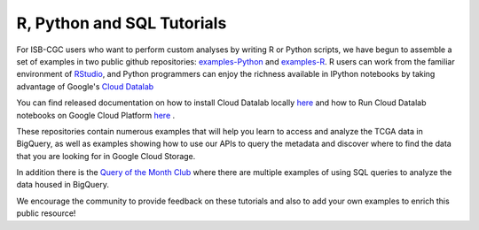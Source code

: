 **********************
R, Python and SQL Tutorials
**********************

For ISB-CGC users who want to perform custom analyses by writing R or Python scripts, 
we have begun to assemble a set of examples in two public github 
repositories: `examples-Python <https://github.com/isb-cgc/examples-Python>`_
and `examples-R <https://github.com/isb-cgc/examples-R>`_.  R users can 
work from the familiar environment of `RStudio <https://www.rstudio.com/>`_, 
and Python programmers can
enjoy the richness available in IPython notebooks by taking advantage of
Google's `Cloud Datalab <https://cloud.google.com/datalab/>`_ 

You can find released documentation on how to install Cloud Datalab locally  `here <https://cloud.google.com/datalab/docs/quickstarts/quickstart-local>`_ and how to Run Cloud Datalab notebooks on Google Cloud Platform `here <https://cloud.google.com/datalab/docs/quickstarts/quickstart-gce-frontend>`_ .

These repositories contain numerous examples that will help you learn 
to access and analyze the TCGA data in BigQuery, as well as examples
showing how to use our APIs to query the metadata and discover where to find the data
that you are looking for in Google Cloud Storage.

In addition there is the  `Query of the Month Club <http://isb-cancer-genomics-cloud.readthedocs.io/en/latest/sections/QueryOfTheMonthClub.html>`_ where there are multiple examples of using SQL queries to analyze the data housed in BigQuery.

We encourage the community to provide feedback on these tutorials and also to 
add your own examples to enrich this public resource!

